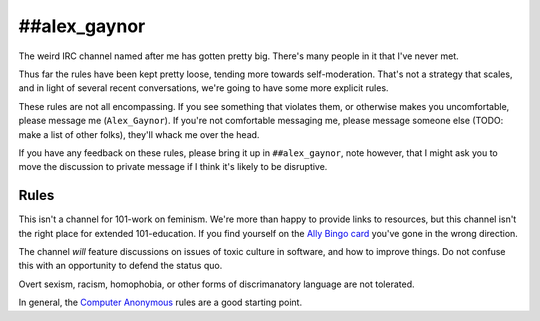 ##alex_gaynor
=============

The weird IRC channel named after me has gotten pretty big. There's many
people in it that I've never met.

Thus far the rules have been kept pretty loose, tending more towards
self-moderation. That's not a strategy that scales, and in light of several
recent conversations, we're going to have some more explicit rules.

These rules are not all encompassing. If you see something that violates them,
or otherwise makes you uncomfortable, please message me (``Alex_Gaynor``). If
you're not comfortable messaging me, please message someone else (TODO: make a
list of other folks), they'll whack me over the head.

If you have any feedback on these rules, please bring it up in
``##alex_gaynor``, note however, that I might ask you to move the discussion
to private message if I think it's likely to be disruptive.

Rules
-----

This isn't a channel for 101-work on feminism. We're more than happy to
provide links to resources, but this channel isn't the right place for
extended 101-education. If you find yourself on the `Ally Bingo card`_ you've
gone in the wrong direction.

The channel *will* feature discussions on issues of toxic culture in software,
and how to improve things. Do not confuse this with an opportunity to defend
the status quo.

Overt sexism, racism, homophobia, or other forms of discrimanatory language
are not tolerated.

In general, the `Computer Anonymous`_ rules are a good starting point.


.. _`Ally Bingo card`: https://twitter.com/concernedfems/status/520023816769388547
.. _`Computer Anonymous`: http://computeranonymous.org/
